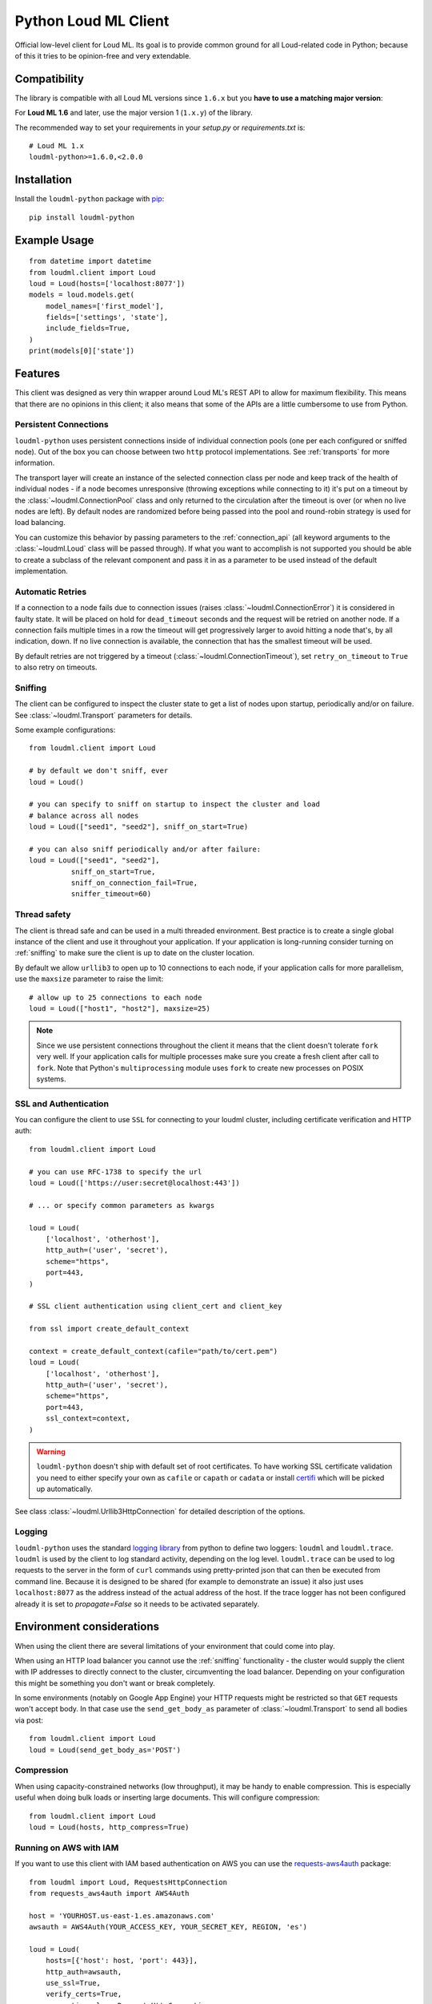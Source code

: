 Python Loud ML Client
===========================

Official low-level client for Loud ML. Its goal is to provide common
ground for all Loud-related code in Python; because of this it tries
to be opinion-free and very extendable.

Compatibility
-------------

The library is compatible with all Loud ML versions since ``1.6.x`` but you
**have to use a matching major version**:

For **Loud ML 1.6** and later, use the major version 1 (``1.x.y``) of the
library.

The recommended way to set your requirements in your `setup.py` or
`requirements.txt` is::

    # Loud ML 1.x
    loudml-python>=1.6.0,<2.0.0

Installation
------------

Install the ``loudml-python`` package with `pip
<https://pypi.python.org/pypi/loudml-python>`_::

    pip install loudml-python

Example Usage
-------------

::

    from datetime import datetime
    from loudml.client import Loud
    loud = Loud(hosts=['localhost:8077'])
    models = loud.models.get(
        model_names=['first_model'],
        fields=['settings', 'state'],
        include_fields=True,
    )
    print(models[0]['state'])


Features
--------

This client was designed as very thin wrapper around Loud ML's REST API to
allow for maximum flexibility. This means that there are no opinions in this
client; it also means that some of the APIs are a little cumbersome to use from
Python.

Persistent Connections
~~~~~~~~~~~~~~~~~~~~~~

``loudml-python`` uses persistent connections inside of individual connection
pools (one per each configured or sniffed node). Out of the box you can choose
between two ``http`` protocol implementations. See :ref:`transports` for more
information.

The transport layer will create an instance of the selected connection class
per node and keep track of the health of individual nodes - if a node becomes
unresponsive (throwing exceptions while connecting to it) it's put on a timeout
by the :class:`~loudml.ConnectionPool` class and only returned to the
circulation after the timeout is over (or when no live nodes are left). By
default nodes are randomized before being passed into the pool and round-robin
strategy is used for load balancing.

You can customize this behavior by passing parameters to the
:ref:`connection_api` (all keyword arguments to the
:class:`~loudml.Loud` class will be passed through). If what
you want to accomplish is not supported you should be able to create a subclass
of the relevant component and pass it in as a parameter to be used instead of
the default implementation.


Automatic Retries
~~~~~~~~~~~~~~~~~

If a connection to a node fails due to connection issues (raises
:class:`~loudml.ConnectionError`) it is considered in faulty state. It
will be placed on hold for ``dead_timeout`` seconds and the request will be
retried on another node. If a connection fails multiple times in a row the
timeout will get progressively larger to avoid hitting a node that's, by all
indication, down. If no live connection is available, the connection that has
the smallest timeout will be used.

By default retries are not triggered by a timeout
(:class:`~loudml.ConnectionTimeout`), set ``retry_on_timeout`` to
``True`` to also retry on timeouts.

.. _sniffing:

Sniffing
~~~~~~~~

The client can be configured to inspect the cluster state to get a list of
nodes upon startup, periodically and/or on failure. See
:class:`~loudml.Transport` parameters for details.

Some example configurations::

    from loudml.client import Loud

    # by default we don't sniff, ever
    loud = Loud()

    # you can specify to sniff on startup to inspect the cluster and load
    # balance across all nodes
    loud = Loud(["seed1", "seed2"], sniff_on_start=True)

    # you can also sniff periodically and/or after failure:
    loud = Loud(["seed1", "seed2"],
              sniff_on_start=True,
              sniff_on_connection_fail=True,
              sniffer_timeout=60)

Thread safety
~~~~~~~~~~~~~

The client is thread safe and can be used in a multi threaded environment. Best
practice is to create a single global instance of the client and use it
throughout your application. If your application is long-running consider
turning on :ref:`sniffing` to make sure the client is up to date on the cluster
location.

By default we allow ``urllib3`` to open up to 10 connections to each node, if
your application calls for more parallelism, use the ``maxsize`` parameter to
raise the limit::

    # allow up to 25 connections to each node
    loud = Loud(["host1", "host2"], maxsize=25)

.. note::

    Since we use persistent connections throughout the client it means that the
    client doesn't tolerate ``fork`` very well. If your application calls for
    multiple processes make sure you create a fresh client after call to
    ``fork``. Note that Python's ``multiprocessing`` module uses ``fork`` to
    create new processes on POSIX systems.

SSL and Authentication
~~~~~~~~~~~~~~~~~~~~~~

You can configure the client to use ``SSL`` for connecting to your
loudml cluster, including certificate verification and HTTP auth::

    from loudml.client import Loud

    # you can use RFC-1738 to specify the url
    loud = Loud(['https://user:secret@localhost:443'])

    # ... or specify common parameters as kwargs

    loud = Loud(
        ['localhost', 'otherhost'],
        http_auth=('user', 'secret'),
        scheme="https",
        port=443,
    )

    # SSL client authentication using client_cert and client_key

    from ssl import create_default_context

    context = create_default_context(cafile="path/to/cert.pem")
    loud = Loud(
        ['localhost', 'otherhost'],
        http_auth=('user', 'secret'),
        scheme="https",
        port=443,
        ssl_context=context,
    )

..  warning::

    ``loudml-python`` doesn't ship with default set of root certificates. To
    have working SSL certificate validation you need to either specify your own
    as ``cafile`` or ``capath`` or ``cadata``  or install `certifi`_ which will
    be picked up automatically.


See class :class:`~loudml.Urllib3HttpConnection` for detailed
description of the options.

.. _certifi: http://certifiio.readthedocs.io/en/latest/

Logging
~~~~~~~

``loudml-python`` uses the standard `logging library`_ from python to define
two loggers: ``loudml`` and ``loudml.trace``. ``loudml``
is used by the client to log standard activity, depending on the log level.
``loudml.trace`` can be used to log requests to the server in the form
of ``curl`` commands using pretty-printed json that can then be executed from
command line. Because it is designed to be shared (for example to demonstrate
an issue) it also just uses ``localhost:8077`` as the address instead of the
actual address of the host. If the trace logger has not been configured
already it is set to `propagate=False` so it needs to be activated separately.

.. _logging library: http://docs.python.org/3.3/library/logging.html

Environment considerations
--------------------------

When using the client there are several limitations of your environment that
could come into play.

When using an HTTP load balancer you cannot use the :ref:`sniffing`
functionality - the cluster would supply the client with IP addresses to
directly connect to the cluster, circumventing the load balancer. Depending on
your configuration this might be something you don't want or break completely.

In some environments (notably on Google App Engine) your HTTP requests might be
restricted so that ``GET`` requests won't accept body. In that case use the
``send_get_body_as`` parameter of :class:`~loudml.Transport` to send all
bodies via post::

    from loudml.client import Loud
    loud = Loud(send_get_body_as='POST')

Compression
~~~~~~~~~~~
When using capacity-constrained networks (low throughput), it may be handy to enable
compression. This is especially useful when doing bulk loads or inserting large
documents. This will configure compression::

   from loudml.client import Loud
   loud = Loud(hosts, http_compress=True)


Running on AWS with IAM
~~~~~~~~~~~~~~~~~~~~~~~~~~~~~~~~~~~~~~

If you want to use this client with IAM based authentication on AWS you can use
the `requests-aws4auth`_ package::

    from loudml import Loud, RequestsHttpConnection
    from requests_aws4auth import AWS4Auth

    host = 'YOURHOST.us-east-1.es.amazonaws.com'
    awsauth = AWS4Auth(YOUR_ACCESS_KEY, YOUR_SECRET_KEY, REGION, 'es')

    loud = Loud(
        hosts=[{'host': host, 'port': 443}],
        http_auth=awsauth,
        use_ssl=True,
        verify_certs=True,
        connection_class=RequestsHttpConnection
    )
    print(loud.info())

.. _requests-aws4auth: https://pypi.python.org/pypi/requests-aws4auth

Customization
-------------

Custom serializers
~~~~~~~~~~~~~~~~~~

By default, `JSONSerializer`_ is used to encode all outgoing requests.
However, you can implement your own custom serializer::

   from loudml.serializer import JSONSerializer

   class SetEncoder(JSONSerializer):
       def default(self, obj):
           if isinstance(obj, set):
               return list(obj)
           if isinstance(obj, Something):
               return 'CustomSomethingRepresentation'
           return JSONSerializer.default(self, obj)

   loud = Loud(serializer=SetEncoder())

.. _JSONSerializer: https://github.com/loudml/loudml-python/blob/master/loudml/serializer.py#L24

License
-------


`loudml-python` is a product of collaborative work.
Unless otherwise stated, all authors (see commit logs) retain copyright
for their respective work, and release the work under the MIT licence
(text below).

Copyright (c) 2019 Sebastien Leger

Permission is hereby granted, free of charge, to any person obtaining a copy
of this software and associated documentation files (the "Software"), to deal
in the Software without restriction, including without limitation the rights
to use, copy, modify, merge, publish, distribute, sublicense, and/or sell
copies of the Software, and to permit persons to whom the Software is
furnished to do so, subject to the following conditions:

The above copyright notice and this permission notice shall be included in all
copies or substantial portions of the Software.

THE SOFTWARE IS PROVIDED "AS IS", WITHOUT WARRANTY OF ANY KIND, EXPRESS OR
IMPLIED, INCLUDING BUT NOT LIMITED TO THE WARRANTIES OF MERCHANTABILITY,
FITNESS FOR A PARTICULAR PURPOSE AND NONINFRINGEMENT. IN NO EVENT SHALL THE
AUTHORS OR COPYRIGHT HOLDERS BE LIABLE FOR ANY CLAIM, DAMAGES OR OTHER
LIABILITY, WHETHER IN AN ACTION OF CONTRACT, TORT OR OTHERWISE, ARISING FROM,
OUT OF OR IN CONNECTION WITH THE SOFTWARE OR THE USE OR OTHER DEALINGS IN THE
SOFTWARE.

